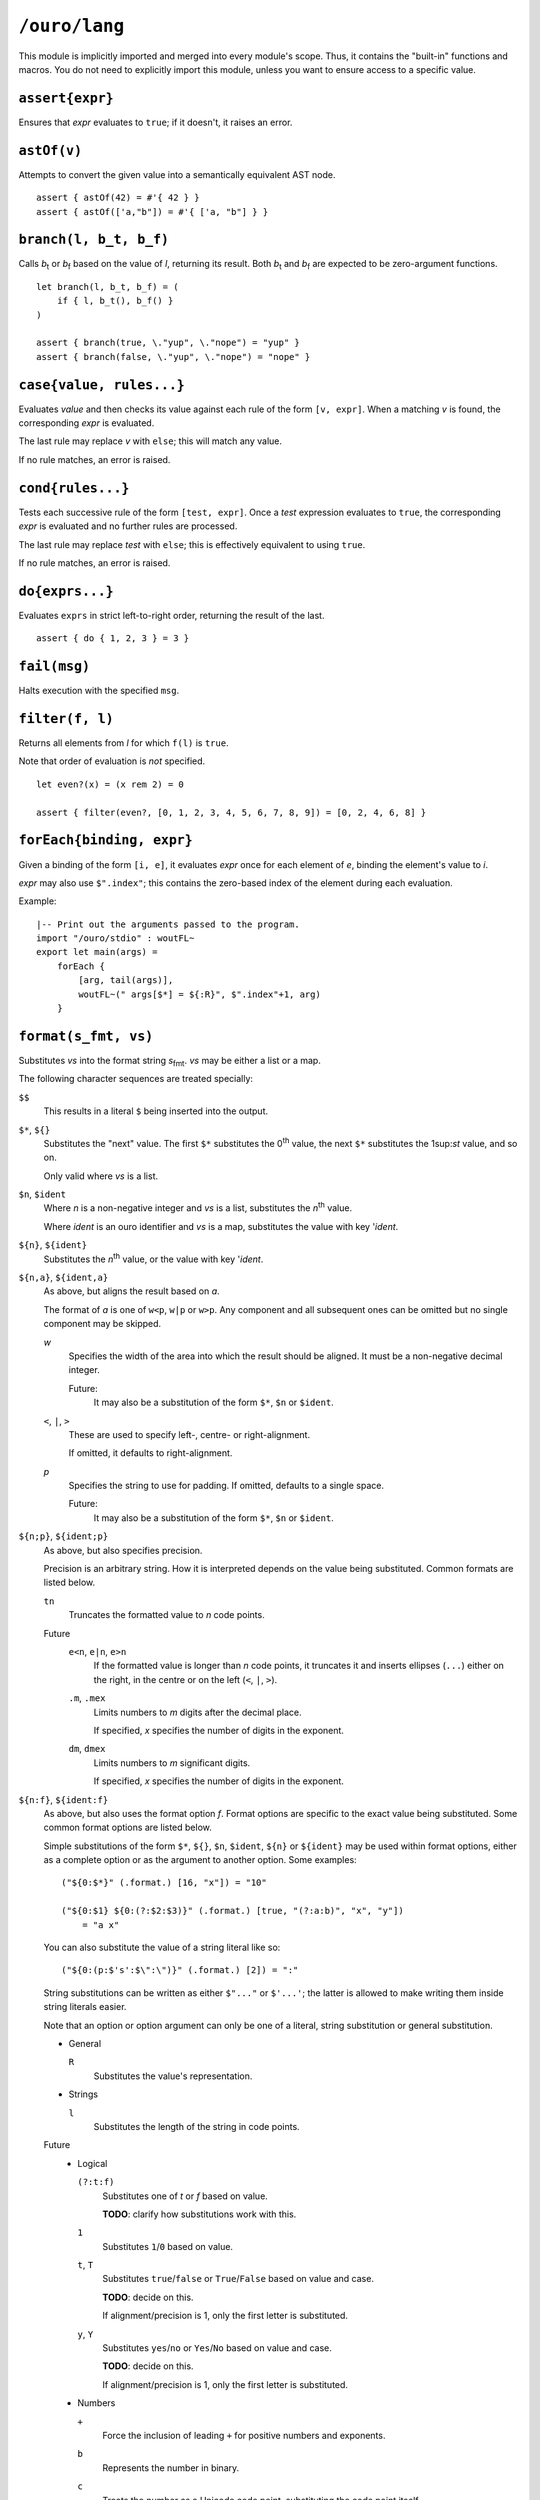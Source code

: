
``/ouro/lang``
==============

This module is implicitly imported and merged into every module's
scope.  Thus, it contains the "built-in" functions and macros.  You do not
need to explicitly import this module, unless you want to ensure access to a
specific value.

``assert{expr}``
----------------

Ensures that *expr* evaluates to ``true``; if it doesn't, it raises an error.

``astOf(v)``
------------

Attempts to convert the given value into a semantically equivalent AST node.

::

    assert { astOf(42) = #'{ 42 } }
    assert { astOf(['a,"b"]) = #'{ ['a, "b"] } }

``branch(l, b_t, b_f)``
-----------------------

Calls |b_t| or |b_f| based on the value of *l*,
returning its result.
Both |b_t| and |b_f| are expected to be zero-argument
functions.

::

    let branch(l, b_t, b_f) = (
        if { l, b_t(), b_f() }
    )

    assert { branch(true, \."yup", \."nope") = "yup" }
    assert { branch(false, \."yup", \."nope") = "nope" }

``case{value, rules...}``
------------------------------

Evaluates *value* and then checks its value against each rule of
the form ``[v, expr]``.  When a matching *v* is found, the
corresponding *expr* is evaluated.

The last rule may replace *v* with ``else``; this will match any value.

If no rule matches, an error is raised.

``cond{rules...}``
------------------

Tests each successive rule of the form ``[test, expr]``.  Once a *test*
expression evaluates to ``true``, the corresponding *expr* is evaluated and no
further rules are processed.

The last rule may replace *test* with ``else``; this is effectively equivalent
to using ``true``.

If no rule matches, an error is raised.

``do{exprs...}``
----------------

Evaluates ``exprs`` in strict left-to-right order, returning the result of the
last.

::

    assert { do { 1, 2, 3 } = 3 }

``fail(msg)``
-------------

Halts execution with the specified ``msg``.

``filter(f, l)``
----------------

Returns all elements from *l* for which ``f(l)`` is ``true``.

Note that order of evaluation is *not* specified.

::

    let even?(x) = (x rem 2) = 0

    assert { filter(even?, [0, 1, 2, 3, 4, 5, 6, 7, 8, 9]) = [0, 2, 4, 6, 8] }

``forEach{binding, expr}``
--------------------------

Given a binding of the form ``[i, e]``, it evaluates *expr* once for each
element of *e*, binding the element's value to *i*.

*expr* may also use ``$".index"``; this contains the zero-based index of the
element during each evaluation.

Example::

    |-- Print out the arguments passed to the program.
    import "/ouro/stdio" : woutFL~
    export let main(args) =
        forEach {
            [arg, tail(args)],
            woutFL~(" args[$*] = ${:R}", $".index"+1, arg)
        }

``format(s_fmt, vs)``
---------------------

Substitutes *vs* into the format string |s_fmt|.  *vs* may be
either a list or a map.

The following character sequences are treated specially:

``$$``
    This results in a literal ``$`` being inserted into the output.

``$*``, ``${}``
    Substitutes the "next" value.  The first ``$*`` substitutes the
    0\ :sup:`th` value, the next ``$*`` substitutes the 1\ sup:`st`
    value, and so on.

    Only valid where *vs* is a list.

``$n``, ``$ident``
    Where *n* is a non-negative integer and *vs* is a list,
    substitutes the *n*\ :sup:`th` value.

    Where *ident* is an ouro identifier and *vs* is a map,
    substitutes the value with key '\ *ident*.

``${n}``, ``${ident}``
    Substitutes the *n*\ :sup:`th` value, or the value with key
    '\ *ident*.

``${n,a}``, ``${ident,a}``
    As above, but aligns the result based on *a*.

    The format of *a* is one of ``w<p``, ``w|p`` or ``w>p``.  Any component
    and all subsequent ones can be omitted but no single component may be
    skipped.

    *w*
        Specifies the width of the area into which the result should be
        aligned.  It must be a non-negative decimal integer.

        Future:
            It may also be a
            substitution of the form ``$*``, ``$n`` or ``$ident``.

    ``<``, ``|``, ``>``
        These are used to specify left-, centre- or right-alignment.

        If omitted, it defaults to right-alignment.

    *p*
        Specifies the string to use for padding.  If omitted, defaults to a
        single space.

        Future:
            It may also be a substitution of the form
            ``$*``, ``$n`` or ``$ident``.

``${n;p}``, ``${ident;p}``
    As above, but also specifies precision.

    Precision is an arbitrary string.  How it is interpreted depends on the
    value being substituted.  Common formats are listed below.

    ``tn``
        Truncates the formatted value to *n* code points.

    Future
        ``e<n``, ``e|n``, ``e>n``
            If the formatted value is longer than *n* code points, it
            truncates it and inserts ellipses (``...``) either on the right,
            in the centre or on the left (``<``, ``|``, ``>``).

        ``.m``, ``.mex``
            Limits numbers to *m* digits after the decimal place.

            If specified, *x* specifies the number of digits in the exponent.

        ``dm``, ``dmex``
            Limits numbers to *m* significant digits.

            If specified, *x* specifies the number of digits in the exponent.

``${n:f}``, ``${ident:f}``
    As above, but also uses the format option *f*.  Format options are
    specific to the exact value being substituted.  Some common format
    options are listed below.

    Simple substitutions of the form ``$*``, ``${}``, ``$n``, ``$ident``,
    ``${n}`` or ``${ident}`` may be used within format options, either as a
    complete option or as the argument to another option.  Some examples::

        ("${0:$*}" (.format.) [16, "x"]) = "10"

        ("${0:$1} ${0:(?:$2:$3)}" (.format.) [true, "(?:a:b)", "x", "y"])
            = "a x"

    You can also substitute the value of a string literal like so::

        ("${0:(p:$'s':$\":\")}" (.format.) [2]) = ":"

    String substitutions can be written as either ``$"..."`` or ``$'...'``;
    the latter is allowed to make writing them inside string literals easier.

    Note that an option or option argument can only be one of a literal,
    string substitution or general substitution.

    -   General

        ``R``
            Substitutes the value's representation.

    -   Strings

        ``l``
            Substitutes the length of the string in code points.

    Future
        -   Logical

            ``(?:t:f)``
                Substitutes one of *t* or *f* based on value.

                **TODO**: clarify how substitutions work with this.

            ``1``
                Substitutes ``1``/``0`` based on value.

            ``t``, ``T``
                Substitutes ``true``/``false`` or ``True``/``False`` based on
                value and case.

                **TODO**: decide on this.

                If alignment/precision is 1, only the first letter is
                substituted.

            ``y``, ``Y``
                Substitutes ``yes``/``no`` or ``Yes``/``No`` based on value
                and case.

                **TODO**: decide on this.

                If alignment/precision is 1, only the first letter is
                substituted.

        -   Numbers

            ``+``
                Force the inclusion of leading ``+`` for positive numbers and
                exponents.

            ``b``
                Represents the number in binary.

            ``c``
                Treats the number as a Unicode code point, substituting the
                code point itself.

            ``e``, ``E``
                Uses scientific notation.  The case determines the case of the
                exponent letter.

            ``(e:n)``, ``(E:n)``
                Uses scientific notation as above.  Forces the exponent to be
                *n* digits wide.

            ``o``
                Represents the number in octal.

            ``(p:s_0:s_1:...)``
                Substitutes *s*\ :sub:`0`, *s*\ :sub:`1`, ... based on the
                plurality of the number.

                **TODO**: clarify how substitutions work with this.

            ``r``
                Rounds the number to the nearest integer.

            ``(r:R)``
                Rounds the number based on the value of *R*.

            ``x``, ``X``
                Represents the number in hexadecimal.  The case determines the
                case of the non-decimal digits.

            ``,``, ``_``
                Inserts a separator (either a ``,``\ [*]_ or ``_``) between
                every 3 digits, counting out from the decimal place.

            ``(,:n)``, ``(_:n)``
                Inserts a separator as above; instead of every 3 digits, it
                inserts it every *n* digits, where *n* is a positive integer.

        -   Lists

            ``:f...``, ``(:f...)``
                Uses *f...* as the format options for elements.

            ``l``
                Substitutes the length of the list.

            ``r``
                Raw formatting: formats all elements without brackets,
                commas or spacing.

            ``(s:S...)``
                Uses *S...* as the separator between elements.

        -   Maps

            ``(k:...)``, ``(v:...)``
                Uses *fk...* and *fv...* as the format options for keys and
                values respectively.

            ``l``
                Substitutes the number of elements in the map.

            ``(p:S...)``
                Uses *S...* as the separator between key/value pairs.

            ``(s:S...)``
                Uses *S...* as the separator between elements.

``${x,a;p}``, ``${x,a:f}``, ``${x;p:f}``, ``${x,a;p:f}``
    Valid combinations of the above.  *x* is either a non-negative integer
    or an identifier.

.. [*]  The actual character used may be modified by culture settings,
    although how this is performed is as-yet undefined.

``if{condition, then, else}``
-----------------------------

Evaluates and returns the result of *then* or *else*
based on the value of *condition*.  The branch not chosen is not evaluated.

::

    assert { if { true, "yup", "nope" } = "yup" }
    assert { if { false, "yup", "nope" } = "nope" }

    if { true,
        then: 'doNothing,
        else: fail { "Oh noes!" }
    }

``head(l)``
-----------

Returns the first element of the list *l*.  Passing a list with zero
elements is an error.

::

    assert { head([1,2,3]) = 1 }

``lookup(v, sym)``
------------------

Looks up the value bound to ``sym`` in the value ``v``.

Compile-time only.

::

    assert { lookup(module("/ouro/lang"), 'if) = if }

``map(f, l)``
-------------

Transforms the elements of *l* by passing them through *f*.

Note that order of evaluation is *not* specified.

::

    let square(x) = x**2

    assert { map(square, [0,1,2,3,4]) = [0,2,4,6,8] }

``module(path)``
----------------

Returns the module specified by the string ``path``.

Compile-time only.

::

    let lang = "/ouro/lang"

    assert { module("/ouro/lang") = lang }

``reduce(f, l)``
----------------

Reduces the list *l* to a single value.  It has the same effect as if the
expression ``l_0 (.f.) l_1 (.f.) ... (.f.) l_n`` was evaluated, with
``l_0``, ``l_1``, ..., ``l_n`` being elements of *l*.

Note that order of evaluation is *not* specified.

::

    let add(x,y) = x+y

    assert { reduce(add, [0,1,2,3,4,5,6,7,8,9]) = 45 }

``tail(l)``
-----------

Returns *l* sans the first element.  Passing a list with zero elements is
an error.

::

    assert { tail([1,2,3]) = [2,3] }

..
    Some shortcuts, because I'm lazy.

.. |b_t| replace:: *b*\ :sub:`t`
.. |b_f| replace:: *b*\ :sub:`f`
.. |s_fmt| replace:: *s*\ :sub:`fmt`
.. |expr_t| replace:: *expr*\ :sub:`t`
.. |expr_f| replace:: *expr*\ :sub:`f`

